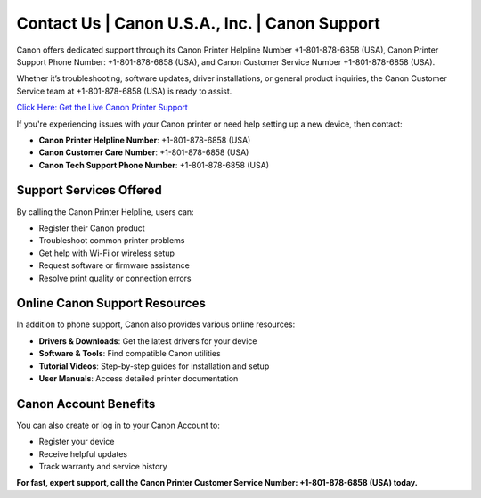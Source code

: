 Contact Us | Canon U.S.A., Inc. | Canon Support 
===============================================

Canon offers dedicated support through its Canon Printer Helpline Number +1-801-878-6858 (USA), Canon Printer Support Phone Number: +1-801-878-6858 (USA), and Canon Customer Service Number +1-801-878-6858 (USA). 

Whether it’s troubleshooting, software updates, driver installations, or general product inquiries, the Canon Customer Service team at +1-801-878-6858 (USA) is ready to assist.

`Click Here: Get the Live Canon Printer Support <https://jivo.chat/KlZSRejpBm>`_ 

If you're experiencing issues with your Canon printer or need help setting up a new device, then contact:

- **Canon Printer Helpline Number**: +1-801-878-6858 (USA)
- **Canon Customer Care Number**: +1-801-878-6858 (USA)
- **Canon Tech Support Phone Number**: +1-801-878-6858 (USA)

Support Services Offered
------------------------

By calling the Canon Printer Helpline, users can:

- Register their Canon product  
- Troubleshoot common printer problems  
- Get help with Wi-Fi or wireless setup  
- Request software or firmware assistance  
- Resolve print quality or connection errors  

Online Canon Support Resources
------------------------------

In addition to phone support, Canon also provides various online resources:

- **Drivers & Downloads**: Get the latest drivers for your device  
- **Software & Tools**: Find compatible Canon utilities  
- **Tutorial Videos**: Step-by-step guides for installation and setup  
- **User Manuals**: Access detailed printer documentation  

Canon Account Benefits
----------------------

You can also create or log in to your Canon Account to:

- Register your device  
- Receive helpful updates  
- Track warranty and service history  

**For fast, expert support, call the Canon Printer Customer Service Number: +1-801-878-6858 (USA) today.**
